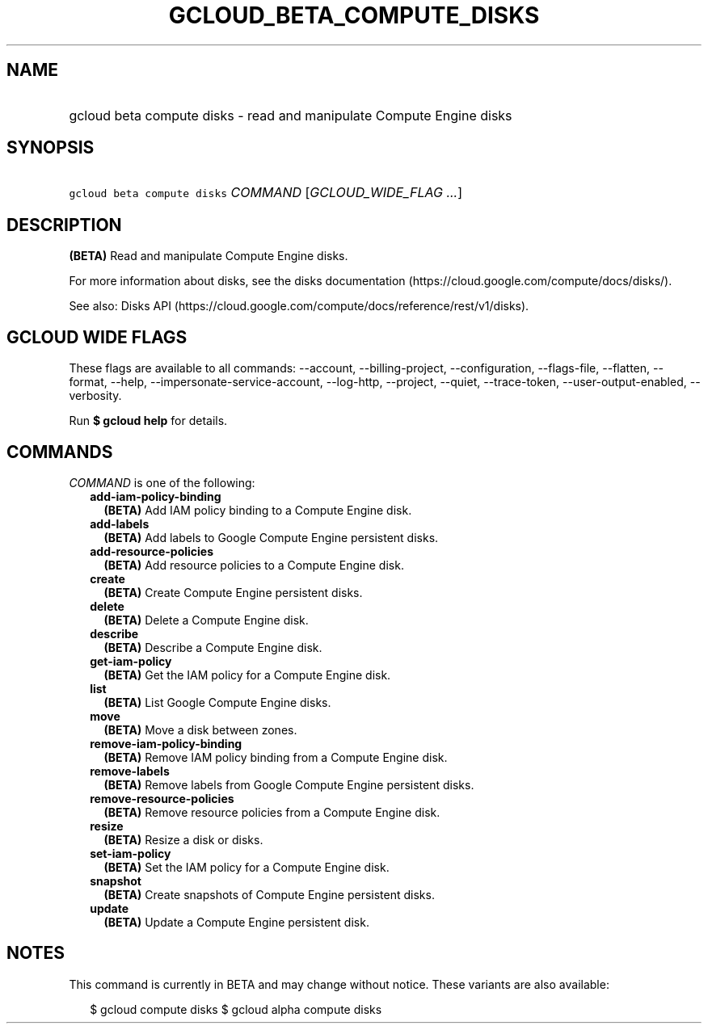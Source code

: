 
.TH "GCLOUD_BETA_COMPUTE_DISKS" 1



.SH "NAME"
.HP
gcloud beta compute disks \- read and manipulate Compute Engine disks



.SH "SYNOPSIS"
.HP
\f5gcloud beta compute disks\fR \fICOMMAND\fR [\fIGCLOUD_WIDE_FLAG\ ...\fR]



.SH "DESCRIPTION"

\fB(BETA)\fR Read and manipulate Compute Engine disks.

For more information about disks, see the disks documentation
(https://cloud.google.com/compute/docs/disks/).

See also: Disks API
(https://cloud.google.com/compute/docs/reference/rest/v1/disks).



.SH "GCLOUD WIDE FLAGS"

These flags are available to all commands: \-\-account, \-\-billing\-project,
\-\-configuration, \-\-flags\-file, \-\-flatten, \-\-format, \-\-help,
\-\-impersonate\-service\-account, \-\-log\-http, \-\-project, \-\-quiet,
\-\-trace\-token, \-\-user\-output\-enabled, \-\-verbosity.

Run \fB$ gcloud help\fR for details.



.SH "COMMANDS"

\f5\fICOMMAND\fR\fR is one of the following:

.RS 2m
.TP 2m
\fBadd\-iam\-policy\-binding\fR
\fB(BETA)\fR Add IAM policy binding to a Compute Engine disk.

.TP 2m
\fBadd\-labels\fR
\fB(BETA)\fR Add labels to Google Compute Engine persistent disks.

.TP 2m
\fBadd\-resource\-policies\fR
\fB(BETA)\fR Add resource policies to a Compute Engine disk.

.TP 2m
\fBcreate\fR
\fB(BETA)\fR Create Compute Engine persistent disks.

.TP 2m
\fBdelete\fR
\fB(BETA)\fR Delete a Compute Engine disk.

.TP 2m
\fBdescribe\fR
\fB(BETA)\fR Describe a Compute Engine disk.

.TP 2m
\fBget\-iam\-policy\fR
\fB(BETA)\fR Get the IAM policy for a Compute Engine disk.

.TP 2m
\fBlist\fR
\fB(BETA)\fR List Google Compute Engine disks.

.TP 2m
\fBmove\fR
\fB(BETA)\fR Move a disk between zones.

.TP 2m
\fBremove\-iam\-policy\-binding\fR
\fB(BETA)\fR Remove IAM policy binding from a Compute Engine disk.

.TP 2m
\fBremove\-labels\fR
\fB(BETA)\fR Remove labels from Google Compute Engine persistent disks.

.TP 2m
\fBremove\-resource\-policies\fR
\fB(BETA)\fR Remove resource policies from a Compute Engine disk.

.TP 2m
\fBresize\fR
\fB(BETA)\fR Resize a disk or disks.

.TP 2m
\fBset\-iam\-policy\fR
\fB(BETA)\fR Set the IAM policy for a Compute Engine disk.

.TP 2m
\fBsnapshot\fR
\fB(BETA)\fR Create snapshots of Compute Engine persistent disks.

.TP 2m
\fBupdate\fR
\fB(BETA)\fR Update a Compute Engine persistent disk.


.RE
.sp

.SH "NOTES"

This command is currently in BETA and may change without notice. These variants
are also available:

.RS 2m
$ gcloud compute disks
$ gcloud alpha compute disks
.RE

